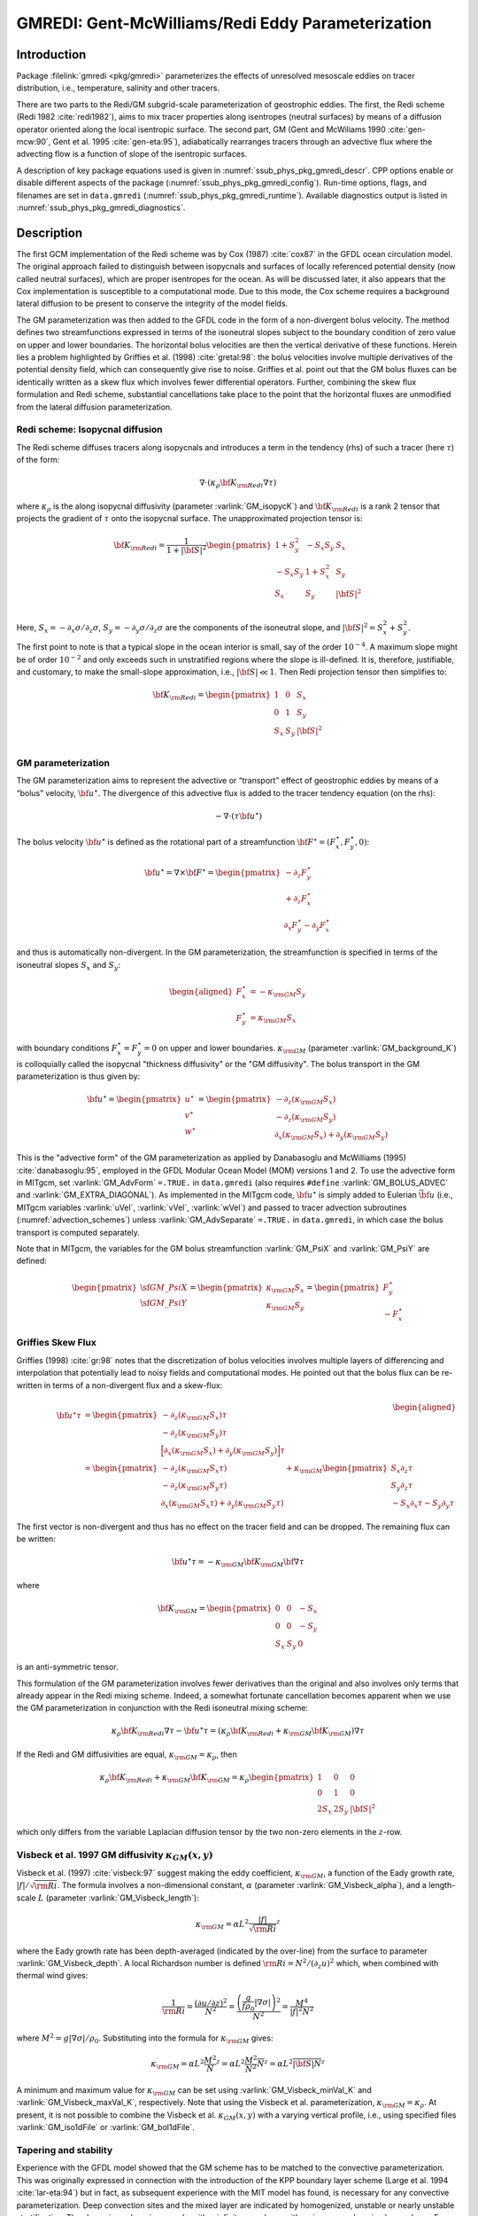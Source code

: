.. _sub_phys_pkg_gmredi:

GMREDI: Gent-McWilliams/Redi Eddy Parameterization
**************************************************

Introduction
============

Package :filelink:`gmredi <pkg/gmredi>` parameterizes
the effects of unresolved mesoscale eddies on tracer distribution,
i.e., temperature, salinity and other tracers.

There are two parts to the Redi/GM subgrid-scale parameterization of geostrophic
eddies. The first, the Redi scheme (Redi 1982 :cite:`redi1982`), aims to mix tracer properties along
isentropes (neutral surfaces) by means of a diffusion operator oriented
along the local isentropic surface. The second part, GM 
(Gent and McWiliams 1990 :cite:`gen-mcw:90`, Gent et al. 1995 :cite:`gen-eta:95`), adiabatically
rearranges tracers through an advective flux where the advecting flow
is a function of slope of the isentropic surfaces.

A description of key package equations used is
given in :numref:`ssub_phys_pkg_gmredi_descr`.
CPP options enable or disable different aspects of the package
(:numref:`ssub_phys_pkg_gmredi_config`). Run-time options, flags, and filenames
are set in ``data.gmredi``
(:numref:`ssub_phys_pkg_gmredi_runtime`). Available diagnostics
output is listed in :numref:`ssub_phys_pkg_gmredi_diagnostics`.

.. _ssub_phys_pkg_gmredi_descr:

Description
===========

The first GCM implementation of the Redi scheme was by Cox (1987) :cite:`cox87` in the GFDL ocean
circulation model. The original approach failed to distinguish between
isopycnals and surfaces of locally referenced potential density (now
called neutral surfaces), which are proper isentropes for the ocean. As
will be discussed later, it also appears that the Cox implementation is
susceptible to a computational mode. Due to this mode, the Cox scheme
requires a background lateral diffusion to be present to conserve the
integrity of the model fields.

The GM parameterization was then added to the GFDL code in the form of a
non-divergent bolus velocity. The method defines two streamfunctions
expressed in terms of the isoneutral slopes subject to the boundary
condition of zero value on upper and lower boundaries. The horizontal
bolus velocities are then the vertical derivative of these functions.
Herein lies a problem highlighted by Griffies et al. (1998) :cite:`gretal:98`: the
bolus velocities involve multiple derivatives of the potential density field,
which can consequently give rise to noise. Griffies et al. point out that the GM
bolus fluxes can be identically written as a skew flux which involves
fewer differential operators. Further, combining the skew flux
formulation and Redi scheme, substantial cancellations take place to the
point that the horizontal fluxes are unmodified from the lateral
diffusion parameterization.

Redi scheme: Isopycnal diffusion
--------------------------------

The Redi scheme diffuses tracers along isopycnals and introduces a term
in the tendency (rhs) of such a tracer (here :math:`\tau`) of the form:

.. math:: \nabla \cdot ( \kappa_\rho {\bf K}_{\rm Redi} \nabla \tau )

where :math:`\kappa_\rho` is the along isopycnal diffusivity (parameter :varlink:`GM_isopycK`) and
:math:`{\bf K}_{\rm Redi}` is a rank 2 tensor that projects the gradient of
:math:`\tau` onto the isopycnal surface. The unapproximated projection
tensor is:

.. math::

   {\bf K}_{\rm Redi} = \frac{1}{1 + |{\bf S}|^2} 
   \begin{pmatrix}
   1 + S_y^2& -S_x S_y & S_x \\
   -S_x S_y  & 1 + S_x^2 & S_y \\
   S_x & S_y & |{\bf S}|^2 \\
   \end{pmatrix}

Here, :math:`S_x = -\partial_x \sigma / \partial_z \sigma`,
:math:`S_y =
-\partial_y \sigma / \partial_z \sigma` are the components of the
isoneutral slope, and :math:`|{\bf S}|^2 = S_x^2 + S_y^2`.

The first point to note is that a typical slope in the ocean interior is
small, say of the order :math:`10^{-4}`. A maximum slope might be of
order :math:`10^{-2}` and only exceeds such in unstratified regions
where the slope is ill-defined. It is, therefore, justifiable, and
customary, to make the small-slope approximation, i.e., :math:`|{\bf S}| \ll 1`. Then
Redi projection tensor then simplifies to:

.. math::
   {\bf K}_{\rm Redi} =
   \begin{pmatrix}
   1 & 0 & S_x \\
   0 & 1 & S_y \\
   S_x & S_y & |{\bf S}|^2 \\
   \end{pmatrix}

.. _GM_bolus_desc:  

GM parameterization
-------------------

The GM parameterization aims to represent the advective or “transport”
effect of geostrophic eddies by means of a “bolus” velocity,
:math:`{\bf u}^\star`. The divergence of this advective flux is added to
the tracer tendency equation (on the rhs):

.. math:: - \nabla \cdot ( \tau {\bf u}^\star )

The bolus velocity :math:`{\bf u}^\star` is defined as the rotational part
of a streamfunction
:math:`{\bf F}^\star = (F_x^\star, F_y^\star, 0)`:

.. math::

   {\bf u}^\star = \nabla \times {\bf F}^\star =
   \begin{pmatrix}
   - \partial_z  F_y^\star \\
   + \partial_z  F_x^\star \\
   \partial_x F_y^\star - \partial_y F_x^\star
   \end{pmatrix}

and thus is automatically non-divergent. In the GM parameterization, the
streamfunction is specified in terms of the isoneutral slopes
:math:`S_x` and :math:`S_y`:

.. math::

   \begin{aligned}
   F_x^\star & = -\kappa_{\rm GM} S_y\\
   F_y^\star & =  \kappa_{\rm GM} S_x
   \end{aligned}

with boundary conditions :math:`F_x^\star=F_y^\star=0` on upper and
lower boundaries. :math:`\kappa_{\rm GM}` (parameter :varlink:`GM_background_K`) is
colloquially called the isopycnal "thickness diffusivity"
or the "GM diffusivity". The bolus transport in the GM
parameterization is thus given by:

.. math::

   {\bf u}^\star =
   \begin{pmatrix}
   u^\star \\
   v^\star \\
   w^\star
   \end{pmatrix} =
   \begin{pmatrix}
   - \partial_z (\kappa_{\rm GM} S_x) \\
   - \partial_z (\kappa_{\rm GM} S_y) \\
   \partial_x (\kappa_{\rm GM} S_x) + \partial_y (\kappa_{\rm GM} S_y)
   \end{pmatrix}

This is the "advective form" of the GM parameterization as applied by Danabasoglu and McWilliams (1995) :cite:`danabasoglu:95`,
employed in the GFDL Modular Ocean Model (MOM) versions 1 and 2. To use the advective form in MITgcm, set
:varlink:`GM_AdvForm` ``=.TRUE.`` in ``data.gmredi``
(also requires ``#define`` :varlink:`GM_BOLUS_ADVEC` and :varlink:`GM_EXTRA_DIAGONAL`).
As implemented in the MITgcm code, :math:`{\bf u}^\star` is simply added to Eulerian :math:`\vec{\bf u}`
(i.e., MITgcm variables :varlink:`uVel`, :varlink:`vVel`, :varlink:`wVel`)
and passed to tracer advection subroutines (:numref:`advection_schemes`)
unless :varlink:`GM_AdvSeparate` ``=.TRUE.`` in ``data.gmredi``, in which case the bolus transport is computed separately.

Note that in MITgcm, the variables for the GM bolus
streamfunction :varlink:`GM_PsiX` and :varlink:`GM_PsiY` are defined:

.. math::

   \begin{pmatrix}
   \sf{GM\_PsiX} \\
   \sf{GM\_PsiY}
   \end{pmatrix} =
   \begin{pmatrix}
   \kappa_{\rm GM} S_x \\
   \kappa_{\rm GM} S_y
   \end{pmatrix} =
   \begin{pmatrix}
   F_y^\star \\
   -F_x^\star
   \end{pmatrix}

.. _sub_gmredi_skewflux:

Griffies Skew Flux
------------------

Griffies (1998) :cite:`gr:98` notes that the discretization of bolus velocities involves multiple
layers of differencing and interpolation that potentially lead to noisy
fields and computational modes. He pointed out that the bolus flux can
be re-written in terms of a non-divergent flux and a skew-flux:

.. math::

   \begin{aligned}
   {\bf u}^\star \tau
   & = 
   \begin{pmatrix}
   - \partial_z ( \kappa_{\rm GM} S_x ) \tau \\
   - \partial_z ( \kappa_{\rm GM} S_y ) \tau \\
   \Big[ \partial_x (\kappa_{\rm GM} S_x) + \partial_y (\kappa_{\rm GM} S_y) \Big] \tau
   \end{pmatrix}
   \\
   & = 
   \begin{pmatrix}
   - \partial_z ( \kappa_{\rm GM} S_x \tau) \\
   - \partial_z ( \kappa_{\rm GM} S_y \tau) \\
   \partial_x ( \kappa_{\rm GM} S_x \tau) + \partial_y ( \kappa_{\rm GM} S_y \tau)
   \end{pmatrix}
   + \kappa_{\rm GM} \begin{pmatrix}
     S_x \partial_z \tau \\
     S_y \partial_z \tau \\
   -  S_x \partial_x \tau - S_y \partial_y \tau
   \end{pmatrix}
   \end{aligned}

The first vector is non-divergent and thus has no effect on the tracer
field and can be dropped. The remaining flux can be written:

.. math:: \bf{u}^\star \tau = - \kappa_{\rm GM} \bf{K}_{\rm GM} \bf{\nabla} \tau

where

.. math::

   {\bf K}_{\rm GM} =
   \begin{pmatrix}
    0  &  0  & -S_x \\
    0  &  0  & -S_y \\
   S_x & S_y &   0
   \end{pmatrix}

is an anti-symmetric tensor.

This formulation of the GM parameterization involves fewer derivatives
than the original and also involves only terms that already appear in
the Redi mixing scheme. Indeed, a somewhat fortunate cancellation
becomes apparent when we use the GM parameterization in conjunction with
the Redi isoneutral mixing scheme:

.. math::

   \kappa_\rho {\bf K}_{\rm Redi} \nabla \tau
   - {\bf u}^\star \tau = 
   ( \kappa_\rho {\bf K}_{\rm Redi} + \kappa_{\rm GM} {\bf K}_{\rm GM} ) \nabla \tau

If the Redi and GM diffusivities are equal, :math:`\kappa_{\rm GM} = \kappa_{\rho}`, then

.. math::
   \kappa_\rho {\bf K}_{\rm Redi} + \kappa_{\rm GM} {\bf K}_{\rm GM} =
   \kappa_\rho
   \begin{pmatrix}
   1 & 0 & 0 \\
   0 & 1 & 0 \\
   2 S_x & 2 S_y & |{\bf S}|^2 
   \end{pmatrix}

which only differs from the variable Laplacian diffusion tensor by the two
non-zero elements in the :math:`z`-row.

Visbeck et al. 1997 GM diffusivity :math:`\kappa_{GM}(x,y)`
-----------------------------------------------------------

Visbeck et al. (1997) :cite:`visbeck:97` suggest making the eddy coefficient,
:math:`\kappa_{\rm GM}`, a function of
the Eady growth rate, :math:`|f|/\sqrt{\rm Ri}`. The formula involves a
non-dimensional constant, :math:`\alpha` (parameter :varlink:`GM_Visbeck_alpha`),
and a length-scale :math:`L` (parameter :varlink:`GM_Visbeck_length`):

.. math:: \kappa_{\rm GM} = \alpha L^2 \overline{ \frac{|f|}{\sqrt{\rm Ri}} }^z

where the Eady growth rate has been depth-averaged (indicated by the
over-line) from the surface to parameter :varlink:`GM_Visbeck_depth`. A local Richardson number is defined
:math:`{\rm Ri} = N^2 / (\partial_z u)^2` which, when combined with thermal wind gives:

.. math::

   \frac{1}{\rm Ri} = \frac{(\partial u/\partial z)^2}{N^2} =
   \frac{ \left ( \dfrac{g}{f \rho_0} | \nabla \sigma | \right )^2 }{N^2} =
   \frac{ M^4 }{ |f|^2 N^2 }

where :math:`M^2 = g | \nabla \sigma| / \rho_0`. Substituting into
the formula for :math:`\kappa_{\rm GM}` gives:

.. math::

   \kappa_{\rm GM} = \alpha L^2 \overline{ \frac{M^2}{N} }^z =
   \alpha L^2 \overline{ \frac{M^2}{N^2} N }^z =
   \alpha L^2 \overline{ |{\bf S}| N }^z

A minimum and maximum value for :math:`\kappa_{\rm GM}` can be set using
:varlink:`GM_Visbeck_minVal_K` and :varlink:`GM_Visbeck_maxVal_K`, respectively.
Note that using the Visbeck et al. parameterization,  :math:`\kappa_{\rm GM} = \kappa_{\rho}`.
At present, it is not possible to combine the Visbeck et al. :math:`\kappa_{GM}(x,y)` with a varying vertical profile,
i.e., using specified files :varlink:`GM_iso1dFile` or :varlink:`GM_bol1dFile`.

.. _sub_gmredi_tapering_stability:

Tapering and stability
----------------------

Experience with the GFDL model showed that the GM scheme has to be
matched to the convective parameterization. This was originally
expressed in connection with the introduction of the KPP boundary layer
scheme (Large et al. 1994 :cite:`lar-eta:94`) but in fact, as subsequent
experience with the MIT model has
found, is necessary for any convective parameterization. Deep convection
sites and the mixed layer are indicated by homogenized,
unstable or nearly unstable stratification. The slopes in such regions
can be either infinite, very large with a sign reversal or simply very
large. From a numerical point of view, large slopes lead to large
variations in the tensor elements (implying large bolus flow) and can be
numerically unstable. 

Slope clipping
++++++++++++++

The aforementioned problem was first recognized by Cox (1987) :cite:`cox87` who implemented
“slope clipping” in the isopycnal mixing tensor. Here, the slope
magnitude is simply restricted by an upper limit:

.. math::

   \begin{aligned}
   |\nabla_h \sigma| & = \sqrt{ \sigma_x^2 + \sigma_y^2 }\\
   S_{\rm lim} & = - \frac{|\nabla_h \sigma|}{ S_{\max} }, 
   \quad \mbox{where $S_{\max}>0$ is a parameter} \\
   \sigma_z^\star & = \min( \sigma_z, S_{\rm lim} ) \\
   {[s_x, s_y]} & = - \frac{ [\sigma_x, \sigma_y] }{\sigma_z^\star}
   \end{aligned}

Notice that this algorithm assumes stable stratification through the
“min” function. In the case where the fluid is well stratified
(:math:`\sigma_z < S_{\rm lim}`) then the slopes evaluate to:

.. math:: {[s_x, s_y]} = - \frac{ [\sigma_x, \sigma_y] }{\sigma_z}

while in the limited regions (:math:`\sigma_z > S_{\rm lim}`) the slopes
become:

.. math:: {[s_x, s_y]} = \frac{ [\sigma_x, \sigma_y] }{|\nabla_h \sigma| / S_{\max}}

so that the slope magnitude is limited :math:`\sqrt{s_x^2 + s_y^2} = S_{\max}`
(parameter :varlink:`GM_maxSlope` in ``data.gmredi``).

The slope clipping scheme is activated in the model by setting
:varlink:`GM_taper_scheme` ``= ’clipping’``.

Even using slope clipping, it is normally the case that the vertical
diffusion term (with coefficient :math:`\kappa_\rho{\bf K}_{33} =
\kappa_\rho S_{\max}^2`) is large and must be time-stepped using an
implicit procedure (see :numref:`implicit-backward-stepping`). Fig.
[fig-mixedlayer] shows the mixed layer depth resulting from a) using the
GM scheme with clipping and b) no GM scheme (horizontal diffusion). The
classic result of dramatically reduced mixed layers is evident. Indeed,
the deep convection sites to just one or two points each and are much
shallower than we might prefer. This, it turns out, is due to the over
zealous re-stratification due to the bolus transport parameterization.
Limiting the slopes also breaks the adiabatic nature of the GM/Redi
parameterization, re-introducing diabatic fluxes in regions where the
limiting is in effect.

Tapering: Linear
++++++++++++++++

Tapering: Gerdes, Koberle and Willebrand, 1991 (GKW91)
++++++++++++++++++++++++++++++++++++++++++++++++++++++

The tapering scheme used in Gerdes et al. (1991) :cite:`gkw:91` (GKW91)
addressed two issues with the clipping
method: the introduction of large vertical fluxes in addition to
convective adjustment fluxes is avoided by tapering the GM/Redi slopes
back to zero in low-stratification regions; the adjustment of slopes is
replaced by a tapering of the entire GM/Redi tensor. This means the
direction of fluxes is unaffected as the amplitude is scaled.

The scheme inserts a tapering function, :math:`f_1(S)`, in front of the
GM/Redi tensor:

.. math:: f_1(S) = \min \left[ 1, \left( \frac{S_{\max}}{|{\bf S}|}\right)^2 \right]

where :math:`S_{\max}` is the maximum slope you want allowed. Where the
slopes, :math:`|{\bf S}|<S_{\max}` then :math:`f_1(S) = 1` and the tensor is
un-tapered but where :math:`|{\bf S}| \ge S_{\max}` then :math:`f_1(S)` scales
down the tensor so that the effective vertical diffusivity term
:math:`\kappa f_1(S) |{\bf S}|^2 = \kappa S_{\max}^2`.

The GKW91 tapering scheme is activated in the model by setting
:varlink:`GM_taper_scheme` ``= ’gkw91’`` in ``data.gmredi``.

.. figure:: figs/tapers.*
    :width: 70%
    :align: center
    :alt: Tapering for GM scheme
    :name: tapers

    Taper functions used in GKW91 and DM95. 


.. figure:: figs/effective_slopes.*
    :width: 70%
    :align: center
    :alt: Tapering for GM scheme
    :name: effective_slopes

    Effective slope as a function of 'true' slope using Cox slope clipping, GKW91 limiting and DM95 limiting.

Tapering: Danabasoglu and McWilliams, 1995 (DM95)
+++++++++++++++++++++++++++++++++++++++++++++++++

The tapering scheme used by Danabasoglu and McWilliams (1995) :cite:`danabasoglu:95` (DM95)
followed a similar procedure but used a different tapering function, :math:`f_1(S)`:

.. math:: f_1(S) = \frac{1}{2} \left[ 1+\tanh \left( \frac{S_c - |{\bf S}|}{S_d} \right) \right]

where :math:`S_c = 0.004` is a cut-off slope and :math:`S_d=0.001` is a
scale over which the slopes are smoothly tapered. Functionally, the
operates in the same way as the GKW91 scheme but has a substantially
lower cut-off, turning off the GM/Redi parameterization for weaker
slopes.

The DM95 tapering scheme is activated in the model by setting
:varlink:`GM_taper_scheme` ``= ’dm95’`` in ``data.gmredi``.


Tapering: Large, Danabasoglu and Doney, 1997 (LDD97)
++++++++++++++++++++++++++++++++++++++++++++++++++++

The tapering used in Large et al. (1997) :cite:`lar-eta:97` (LDD97)
is based on the DM95 tapering scheme, but also
tapers the scheme with an additional function of height, :math:`f_2(z)`,
so that the GM/Redi subgrid-scale fluxes are reduced near the surface:

.. math:: f_2(z) = \frac{1}{2} \left[ 1 + \sin \left(\pi \frac{z}{D} - \frac{\pi}{2} \right) \right]

where :math:`D = (c / f) |{\bf S}|` is a depth scale, with :math:`f` the
Coriolis parameter and :math:`c=2` m/s (corresponding to the first baroclinic wave speed, so that :math:`c/f` is the Rossby radius).
This tapering that varies with depth
was introduced to fix some spurious interaction with the mixed-layer KPP
parameterization.

The LDD97 tapering scheme is activated in the model by setting
:varlink:`GM_taper_scheme` ``= ’ldd97’`` in ``data.gmredi``.

Tapering: Ferrari and McWilliams, 2008 (FM07)
+++++++++++++++++++++++++++++++++++++++++++++

Boundary-Value Problem (BVP) bolus transport solution
+++++++++++++++++++++++++++++++++++++++++++++++++++++

Other parameterizations: SubMeso
--------------------------------

.. _ssub_phys_pkg_gmredi_config:

GMREDI configuration and compiling
==================================

Compile-time options
--------------------

As with all MITgcm packages, GMREDI can be turned on or off at compile time
(see :numref:`building_code`)

- using the ``packages.conf`` file by adding ``gmredi`` to it

- or using :filelink:`genmake2 <tools/genmake2>` adding ``-enable=gmredi`` or
  ``-disable=gmredi`` switches

- **required packages and CPP options**:
  :filelink:`gmredi <pkg/gmredi>` requires

Parts of the :filelink:`gmredi <pkg/gmredi>` code can be enabled or disabled at
compile time via CPP preprocessor flags. These options are set in
:filelink:`GMREDI_OPTIONS.h <pkg/gmredi/GMREDI_OPTIONS.h>`.
:numref:`tab_phys_pkg_gmredi_cpp` summarizes the most important ones. For additional
options see :filelink:`GMREDI_OPTIONS.h <pkg/gmredi/GMREDI_OPTIONS.h>`.

.. tabularcolumns:: |\Y{.375}|\Y{.1}|\Y{.55}|

.. csv-table:: Some of the most relevant CPP preprocessor flags in the :filelink:`gmredi <pkg/gmredi>` package.
   :header: "CPP option", "Default", "Description"
   :widths: 30, 10, 60
   :name: tab_phys_pkg_gmredi_cpp

   :varlink:`GM_NON_UNITY_DIAGONAL`, #define, allows the leading diagonal (top two rows) to be non-unity
   :varlink:`GM_EXTRA_DIAGONAL`, #define, allows different values of :math:`\kappa_{\rm GM}` and :math:`\kappa_{\rho}`; also required for advective form
   :varlink:`GM_BOLUS_ADVEC`, #define, allows use of the advective form (bolus velocity)
   :varlink:`GM_BOLUS_BVP`, #define, allows use of Boundary-Value-Problem method to evaluate bolus transport
   :varlink:`ALLOW_GM_LEITH_QG`, #undef, allow QG Leith variable viscosity to be added to GMRedi coefficient
   :varlink:`GM_VISBECK_VARIABLE_K`, #undef, allows Visbeck et al. formulation to compute :math:`\kappa_{\rm GM}`

.. _ssub_phys_pkg_gmredi_runtime:

Run-time parameters
===================

Run-time parameters (see :numref:`tab_phys_pkg_gmredi_runtimeparms`) are set in
``data.gmredi`` (read in :filelink:`pkg/gmredi/gmredi_readparms.F`).

Enabling the package
--------------------

:filelink:`gmredi <pkg/gmredi>` package is switched on/off at run-time by
setting :varlink:`useGMREDI` ``= .TRUE.,`` in ``data.pkg``.

General flags and parameters
----------------------------

:numref:`tab_phys_pkg_gmredi_runtimeparms` lists most run-time parameters.

.. tabularcolumns:: |\Y{.275}|\Y{.20}|\Y{.525}|

.. table:: Run-time parameters and default values
  :class: longtable
  :name: tab_phys_pkg_gmredi_runtimeparms

  +------------------------------------+------------------------------+-------------------------------------------------------------------------+
  |   Name                             |      Default value           |   Description                                                           |
  +====================================+==============================+=========================================================================+
  | :varlink:`GM_AdvForm`              |     FALSE                    | use advective form (bolus velocity); FALSE uses skewflux form           |
  +------------------------------------+------------------------------+-------------------------------------------------------------------------+
  | :varlink:`GM_AdvSeparate`          |     FALSE                    | do advection by Eulerian and bolus velocity separately                  |
  +------------------------------------+------------------------------+-------------------------------------------------------------------------+
  | :varlink:`GM_background_K`         |     0.0                      | thickness diffusivity :math:`\kappa_{\rm GM}` (m\ :sup:`2`\ /s)         |
  |                                    |                              | (GM bolus transport)                                                    |
  +------------------------------------+------------------------------+-------------------------------------------------------------------------+
  | :varlink:`GM_isopycK`              |   :varlink:`GM_background_K` | isopycnal diffusivity :math:`\kappa_{\rho}` (m\ :sup:`2`\ /s)           |
  |                                    |                              | (Redi tensor)                                                           |
  +------------------------------------+------------------------------+-------------------------------------------------------------------------+
  | :varlink:`GM_maxSlope`             |     1.0E-02                  | maximum slope (tapering/clipping)                                       |
  +------------------------------------+------------------------------+-------------------------------------------------------------------------+
  | :varlink:`GM_Kmin_horiz`           |     0.0                      | minimum horizontal diffusivity (m\ :sup:`2`\ /s)                        |
  +------------------------------------+------------------------------+-------------------------------------------------------------------------+
  | :varlink:`GM_Small_Number`         |     1.0E-20                  | :math:`\epsilon` used in computing the slope                            |
  +------------------------------------+------------------------------+-------------------------------------------------------------------------+
  | :varlink:`GM_slopeSqCutoff`        |     1.0E+48                  | :math:`|{\bf S}|^2` cut-off value for zero taper function               |
  +------------------------------------+------------------------------+-------------------------------------------------------------------------+
  | :varlink:`GM_taper_scheme`         |     ' '                      | taper scheme option ('orig', 'clipping', 'fm07', 'stableGmAdjTap',      |
  |                                    |                              | 'linear', 'ac02', 'gkw91', 'dm95', 'ldd97')                             |
  +------------------------------------+------------------------------+-------------------------------------------------------------------------+
  | :varlink:`GM_maxTransLay`          |     500.0                    | maximum transition layer thickness (m)                                  |
  +------------------------------------+------------------------------+-------------------------------------------------------------------------+
  | :varlink:`GM_facTrL2ML`            |     5.0                      | maximum trans. layer thick. as a factor of local mixed-layer depth      |
  +------------------------------------+------------------------------+-------------------------------------------------------------------------+
  | :varlink:`GM_facTrL2dz`            |     1.0                      | minimum trans. layer thick. as a factor of local dr                     |
  +------------------------------------+------------------------------+-------------------------------------------------------------------------+
  | :varlink:`GM_Scrit`                |     0.004                    | :math:`S_c` parameter for 'dm95' and 'ldd97 ' tapering function         |
  +------------------------------------+------------------------------+-------------------------------------------------------------------------+
  | :varlink:`GM_Sd`                   |     0.001                    | :math:`S_d` parameter for 'dm95' and 'ldd97' tapering function          |
  +------------------------------------+------------------------------+-------------------------------------------------------------------------+
  | :varlink:`GM_UseBVP`               |     FALSE                    | use Boundary-Value-Problem method for bolus transport                   |
  +------------------------------------+------------------------------+-------------------------------------------------------------------------+
  | :varlink:`GM_BVP_ModeNumber`       |     1                        | vertical mode number used for speed :math:`c` in BVP transport          |
  +------------------------------------+------------------------------+-------------------------------------------------------------------------+
  | :varlink:`GM_BVP_cMin`             |     1.0E-01                  | minimum value for wave speed parameter :math:`c` in BVP (m/s)           |
  +------------------------------------+------------------------------+-------------------------------------------------------------------------+
  | :varlink:`GM_UseSubMeso`           |     FALSE                    | use sub-mesoscale eddy parameterization for bolus transport             |
  +------------------------------------+------------------------------+-------------------------------------------------------------------------+
  | :varlink:`subMeso_Ceff`            |     7.0E-02                  | efficiency coefficient of mixed-layer eddies                            |
  +------------------------------------+------------------------------+-------------------------------------------------------------------------+
  | :varlink:`subMeso_invTau`          |     2.0E-06                  | inverse of mixing timescale in sub-meso parameterization (s\ :sup:`-1`) |
  +------------------------------------+------------------------------+-------------------------------------------------------------------------+
  | :varlink:`subMeso_LfMin`           |     1.0E+03                  | minimum value for length-scale :math:`L_f` (m)                          |
  +------------------------------------+------------------------------+-------------------------------------------------------------------------+
  | :varlink:`subMeso_Lmax`            |     110.0E+03                | maximum horizontal grid-scale length (m)                                |
  +------------------------------------+------------------------------+-------------------------------------------------------------------------+
  | :varlink:`GM_Visbeck_alpha`        |     0.0                      | :math:`\alpha` parameter for Visbeck et al. scheme (non-dim.)           |
  +------------------------------------+------------------------------+-------------------------------------------------------------------------+
  | :varlink:`GM_Visbeck_length`       |     200.0E+03                | :math:`L` length scale parameter for Visbeck et al. scheme (m)          |
  +------------------------------------+------------------------------+-------------------------------------------------------------------------+
  | :varlink:`GM_Visbeck_depth`        |     1000.0                   | depth (m) over which to average in computing Visbeck                    |
  |                                    |                              | :math:`\kappa_{\rm GM}`                                                 |
  +------------------------------------+------------------------------+-------------------------------------------------------------------------+
  | :varlink:`GM_Visbeck_maxSlope`     |     :varlink:`GM_maxSlope`   | maximum slope used in computing Visbeck et al. :math:`\kappa_{\rm GM}`  |
  +------------------------------------+------------------------------+-------------------------------------------------------------------------+
  | :varlink:`GM_Visbeck_minVal_K`     |     0.0                      | minimum :math:`\kappa_{\rm GM}` (m\ :sup:`2`\ /s) using Visbeck et al.  |
  +------------------------------------+------------------------------+-------------------------------------------------------------------------+
  | :varlink:`GM_Visbeck_maxVal_K`     |     2500.0                   | maximum :math:`\kappa_{\rm GM}` (m\ :sup:`2`\ /s) using Visbeck et al.  |
  +------------------------------------+------------------------------+-------------------------------------------------------------------------+
  | :varlink:`GM_useLeithQG`           |     FALSE                    | add Leith QG viscosity to GMRedi tensor                                 |
  +------------------------------------+------------------------------+-------------------------------------------------------------------------+
  | :varlink:`GM_iso2dFile`            |     ' '                      | input file for 2D (:math:`x,y`) scaling of isopycnal diffusivity        |
  +------------------------------------+------------------------------+-------------------------------------------------------------------------+
  | :varlink:`GM_iso1dFile`            |     ' '                      | input file for 1D vert. scaling of isopycnal diffusivity                |
  +------------------------------------+------------------------------+-------------------------------------------------------------------------+
  | :varlink:`GM_bol2dFile`            |     ' '                      | input file for 2D (:math:`x,y`) scaling of thickness diffusivity        |
  +------------------------------------+------------------------------+-------------------------------------------------------------------------+
  | :varlink:`GM_bol1dFile`            |     ' '                      | input file for 1D vert. scaling of thickness diffusivity                |
  +------------------------------------+------------------------------+-------------------------------------------------------------------------+
  | :varlink:`GM_background_K3dFile`   |     ' '                      | input file for 3D (:math:`x,y,r`) :varlink:`GM_background_K`            |
  +------------------------------------+------------------------------+-------------------------------------------------------------------------+
  | :varlink:`GM_isopycK3dFile`        |     ' '                      | input file for 3D (:math:`x,y,r`) :varlink:`GM_isopycK`                 |
  +------------------------------------+------------------------------+-------------------------------------------------------------------------+
  | :varlink:`GM_MNC`                  |     :varlink:`useMNC`        | write GMREDI snapshot output using :filelink:`/pkg/mnc`                 |
  +------------------------------------+------------------------------+-------------------------------------------------------------------------+

.. _ssub_phys_pkg_gmredi_diagnostics:

GMREDI Diagnostics
==================

::

   ----------------------------------------------------------------------
   <-Name->|Levs|<- code ->|<--  Units   -->|<- Description
   ----------------------------------------------------------------------
   GM_VisbK|  1 |SM P    M1|m^2/s           |Mixing coefficient from Visbeck etal parameterization
   GM_hTrsL|  1 |SM P    M1|m               |Base depth (>0) of the Transition Layer
   GM_baseS|  1 |SM P    M1|1               |Slope at the base of the Transition Layer
   GM_rLamb|  1 |SM P    M1|1/m             |Slope vertical gradient at Trans. Layer Base (=recip.Lambda)
   SubMesLf|  1 |SM P    M1|m               |Sub-Meso horiz. Length Scale (Lf)
   SubMpsiX|  1 |UU      M1|m^2/s           |Sub-Meso transp.stream-funct. magnitude (Psi0): U component
   SubMpsiY|  1 |VV      M1|m^2/s           |Sub-Meso transp.stream-funct. magnitude (Psi0): V component
   GM_Kux  | 18 |UU P    MR|m^2/s           |K_11 element (U.point, X.dir) of GM-Redi tensor
   GM_Kvy  | 18 |VV P    MR|m^2/s           |K_22 element (V.point, Y.dir) of GM-Redi tensor
   GM_Kuz  | 18 |UU      MR|m^2/s           |K_13 element (U.point, Z.dir) of GM-Redi tensor
   GM_Kvz  | 18 |VV      MR|m^2/s           |K_23 element (V.point, Z.dir) of GM-Redi tensor
   GM_Kwx  | 18 |UM      LR|m^2/s           |K_31 element (W.point, X.dir) of GM-Redi tensor
   GM_Kwy  | 18 |VM      LR|m^2/s           |K_32 element (W.point, Y.dir) of GM-Redi tensor
   GM_Kwz  | 18 |WM P    LR|m^2/s           |K_33 element (W.point, Z.dir) of GM-Redi tensor
   GM_PsiX | 18 |UU      LR|m^2/s           |GM Bolus transport stream-function : U component
   GM_PsiY | 18 |VV      LR|m^2/s           |GM Bolus transport stream-function : V component
   GM_KuzTz| 18 |UU      MR|degC.m^3/s      |Redi Off-diagonal Temperature flux: X component
   GM_KvzTz| 18 |VV      MR|degC.m^3/s      |Redi Off-diagonal Temperature flux: Y component
   GM_KwzTz| 18 |WM      LR|degC.m^3/s      |Redi main-diagonal vertical Temperature flux
   GM_ubT  | 18 |UUr     MR|degC.m^3/s      |Zonal Mass-Weight Bolus Transp of Pot Temp
   GM_vbT  | 18 |VVr     MR|degC.m^3/s      |Meridional Mass-Weight Bolus Transp of Pot Temp
   GM_BVPcW|  1 |SU P    M1|m/s             |WKB wave speed (at Western edge location)
   GM_BVPcS|  1 |SV P    M1|m/s             |WKB wave speed (at Southern edge location)


Experiments and tutorials that use GMREDI
=========================================

-  Southern Ocean Reentrant Channel Example, in :filelink:`verification/tutorial_reentrant_channel`,
   described in :numref:`sec_eg_reentrant_channel`

-  Global Ocean Simulation, in :filelink:`verification/tutorial_global_oce_latlon`,
   described in :numref:`sec_global_oce_latlon`

-  Front Relax experiment, in :filelink:`verification/front_relax`

-  Ideal 2D Ocean experiment, in :filelink:`verification/ideal_2D_oce`.
